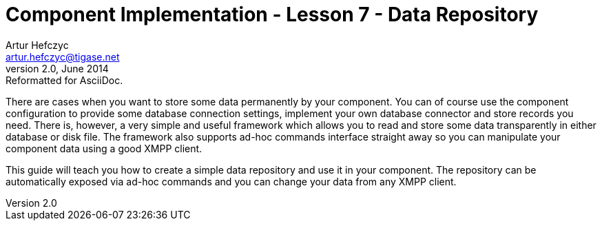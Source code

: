 [[cil7]]
Component Implementation - Lesson 7 - Data Repository
=====================================================
Artur Hefczyc <artur.hefczyc@tigase.net>
v2.0, June 2014: Reformatted for AsciiDoc.
:toc:
:numbered:
:website: http://tigase.net/
:Date: 2010-04-06 21:22

There are cases when you want to store some data permanently by your component. You can of course use the component configuration to provide some database connection settings, implement your own database connector and store records you need. There is, however, a very simple and useful framework which allows you to read and store some data transparently in either database or disk file. The framework also supports ad-hoc commands interface straight away so you can manipulate your component data using a good XMPP client.

This guide will teach you how to create a simple data repository and use it in your component. The repository can be automatically exposed via ad-hoc commands and you can change your data from any XMPP client.

